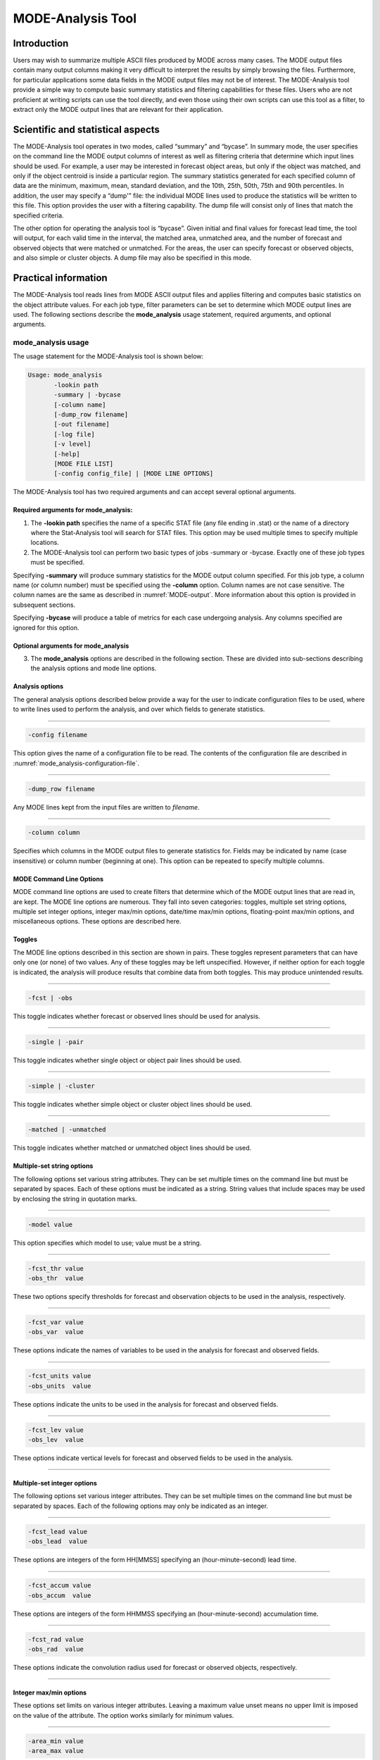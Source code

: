 .. _mode-analysis:

MODE-Analysis Tool
==================

Introduction
____________

Users may wish to summarize multiple ASCII files produced by MODE across many cases. The MODE output files contain many output columns making it very difficult to interpret the results by simply browsing the files. Furthermore, for particular applications some data fields in the MODE output files may not be of interest. The MODE-Analysis tool provide a simple way to compute basic summary statistics and filtering capabilities for these files. Users who are not proficient at writing scripts can use the tool directly, and even those using their own scripts can use this tool as a filter, to extract only the MODE output lines that are relevant for their application.

.. _MODE_A-Scientific-and-statistical:

Scientific and statistical aspects
__________________________________

The MODE-Analysis tool operates in two modes, called “summary” and “bycase”. In summary mode, the user specifies on the command line the MODE output columns of interest as well as filtering criteria that determine which input lines should be used. For example, a user may be interested in forecast object areas, but only if the object was matched, and only if the object centroid is inside a particular region. The summary statistics generated for each specified column of data are the minimum, maximum, mean, standard deviation, and the 10th, 25th, 50th, 75th and 90th percentiles. In addition, the user may specify a “dump'” file: the individual MODE lines used to produce the statistics will be written to this file. This option provides the user with a filtering capability. The dump file will consist only of lines that match the specified criteria.

The other option for operating the analysis tool is “bycase”. Given initial and final values for forecast lead time, the tool will output, for each valid time in the interval, the matched area, unmatched area, and the number of forecast and observed objects that were matched or unmatched. For the areas, the user can specify forecast or observed objects, and also simple or cluster objects. A dump file may also be specified in this mode.

Practical information
_____________________

The MODE-Analysis tool reads lines from MODE ASCII output files and applies filtering and computes basic statistics on the object attribute values. For each job type, filter parameters can be set to determine which MODE output lines are used. The following sections describe the **mode_analysis** usage statement, required arguments, and optional arguments.

.. _mode_analysis-usage:

mode_analysis usage
~~~~~~~~~~~~~~~~~~~

The usage statement for the MODE-Analysis tool is shown below:

.. code-block:: none

  Usage: mode_analysis
         -lookin path
         -summary | -bycase
         [-column name]
         [-dump_row filename]
         [-out filename]
         [-log file]
         [-v level]
         [-help]
         [MODE FILE LIST]
         [-config config_file] | [MODE LINE OPTIONS]

The MODE-Analysis tool has two required arguments and can accept several optional arguments.

Required arguments for mode_analysis:
^^^^^^^^^^^^^^^^^^^^^^^^^^^^^^^^^^^^^

1. The **-lookin path** specifies the name of a specific STAT file (any file ending in .stat) or the name of a directory where the Stat-Analysis tool will search for STAT files. This option may be used multiple times to specify multiple locations.

2. The MODE-Analysis tool can perform two basic types of jobs -summary or -bycase. Exactly one of these job types must be specified. 

Specifying **-summary** will produce summary statistics for the MODE output column specified. For this job type, a column name (or column number) must be specified using the **-column** option. Column names are not case sensitive. The column names are the same as described in :numref:`MODE-output`. More information about this option is provided in subsequent sections.

Specifying **-bycase** will produce a table of metrics for each case undergoing analysis. Any columns specified are ignored for this option.

Optional arguments for mode_analysis
^^^^^^^^^^^^^^^^^^^^^^^^^^^^^^^^^^^^

3. The **mode_analysis** options are described in the following section. These are divided into sub-sections describing the analysis options and mode line options.

Analysis options
^^^^^^^^^^^^^^^^

The general analysis options described below provide a way for the user to indicate configuration files to be used, where to write lines used to perform the analysis, and over which fields to generate statistics.

____________________

.. code-block:: none

  -config filename

This option gives the name of a configuration file to be read. The contents of the configuration file are described in :numref:`mode_analysis-configuration-file`.

____________________

.. code-block:: none

  -dump_row filename

Any MODE lines kept from the input files are written to *filename*.

____________________

.. code-block:: none

  -column column

Specifies which columns in the MODE output files to generate statistics for. Fields may be indicated by name (case insensitive) or column number (beginning at one). This option can be repeated to specify multiple columns.



MODE Command Line Options
^^^^^^^^^^^^^^^^^^^^^^^^^

MODE command line options are used to create filters that determine which of the MODE output lines that are read in, are kept. The MODE line options are numerous. They fall into seven categories: toggles, multiple set string options, multiple set integer options, integer max/min options, date/time max/min options, floating-point max/min options, and miscellaneous options. These options are described here.

Toggles
^^^^^^^

The MODE line options described in this section are shown in pairs. These toggles represent parameters that can have only one (or none) of two values. Any of these toggles may be left unspecified. However, if neither option for each toggle is indicated, the analysis will produce results that combine data from both toggles. This may produce unintended results.

____________________

.. code-block:: none

  -fcst | -obs

This toggle indicates whether forecast or observed lines should be used for analysis.

____________________

.. code-block:: none

  -single | -pair

This toggle indicates whether single object or object pair lines should be used.

____________________

.. code-block:: none

  -simple | -cluster

This toggle indicates whether simple object or cluster object lines should be used.

____________________

.. code-block:: none

  -matched | -unmatched

This toggle indicates whether matched or unmatched object lines should be used.



Multiple-set string options
^^^^^^^^^^^^^^^^^^^^^^^^^^^

The following options set various string attributes. They can be set multiple times on the command line but must be separated by spaces. Each of these options must be indicated as a string. String values that include spaces may be used by enclosing the string in quotation marks.

____________________

.. code-block:: none

  -model value

This option specifies which model to use; value must be a string.

____________________

.. code-block:: none

  -fcst_thr value
  -obs_thr  value

These two options specify thresholds for forecast and observation objects to be used in the analysis, respectively. 

____________________

.. code-block:: none

  -fcst_var value
  -obs_var  value

These options indicate the names of variables to be used in the analysis for forecast and observed fields.

____________________

.. code-block:: none

  -fcst_units value
  -obs_units  value

These options indicate the units to be used in the analysis for forecast and observed fields.


____________________

.. code-block:: none

  -fcst_lev value
  -obs_lev  value

These options indicate vertical levels for forecast and observed fields to be used in the analysis.

____________________

Multiple-set integer options
^^^^^^^^^^^^^^^^^^^^^^^^^^^^

The following options set various integer attributes. They can be set multiple times on the command line but must be separated by spaces. Each of the following options may only be indicated as an integer.

____________________

.. code-block:: none

  -fcst_lead value
  -obs_lead  value

These options are integers of the form HH[MMSS] specifying an (hour-minute-second) lead time.


____________________

.. code-block:: none

  -fcst_accum value
  -obs_accum  value

These options are integers of the form HHMMSS specifying an (hour-minute-second) accumulation time.


____________________

.. code-block:: none

  -fcst_rad value
  -obs_rad  value

These options indicate the convolution radius used for forecast or observed objects, respectively.

_____________________

Integer max/min options
^^^^^^^^^^^^^^^^^^^^^^^

These options set limits on various integer attributes. Leaving a maximum value unset means no upper limit is imposed on the value of the attribute. The option works similarly for minimum values. 

____________________

.. code-block:: none

  -area_min value
  -area_max value

These options are used to indicate minimum/maximum values for the area attribute to be used in the analysis.

____________________

.. code-block:: none

  -area_filter_min value
  -area_filter_max value

These options are used to indicate minimum/maximum values accepted for the area filter. The area filter refers to the number of non-zero values of the raw data found within the object.


____________________

.. code-block:: none

  -area_thresh_min value
  -area_thresh_max value

These options are used to indicate minimum/maximum values accepted for the area thresh. The area thresh refers to the number of values of the raw data found within the object that meet the object definition threshold criteria used.


____________________

.. code-block:: none

  -intersection_area_min value
  -intersection_area_max value

These options refer to the minimum/maximum values accepted for the intersection area attribute.


____________________

.. code-block:: none

  -union_area_min value
  -union_area_max value

These options refer to the minimum/maximum union area values accepted for analysis.

____________________

.. code-block:: none

  -symmetric_diff_min value
  -symmetric_diff_max value

These options refer to the minimum/maximum values for symmetric difference for objects to be used in the analysis.


Date/time max/min options
^^^^^^^^^^^^^^^^^^^^^^^^^

These options set limits on various date/time attributes. The values can be specified in one of three ways: 

First, the options may be indicated by a string of the form YYYYMMDD_HHMMSS. This specifies a complete calendar date and time. 

Second, they may be indicated by a string of the form YYYYMMDD_HH. Here, the minutes and seconds are assumed to be zero.

The third way of indicating date/time attributes is by a string of the form YYYYMMDD. Here, hours, minutes and seconds are assumed to be zero.


____________________

.. code-block:: none

  -fcst_valid_min YYYYMMDD[_HH[MMSS]]
  -fcst_valid_max YYYYMMDD[_HH[MMSS]]
  -obs_valid_min  YYYYMMDD[_HH[MMSS]]
  -obs_valid_max  YYYYMMDD[_HH[MMSS]]

These options indicate minimum/maximum values for the forecast and observation valid times.

____________________

.. code-block:: none

  -fcst_init_min YYYYMMDD[_HH[MMSS]]
  -fcst_init_max YYYYMMDD[_HH[MMSS]]
  -obs_init_min  YYYYMMDD[_HH[MMSS]]
  -obs_init_max  YYYYMMDD[_HH[MMSS]]

These two options indicate minimum/maximum values for forecast and observation initialization times.

_____________________

Floating-point max/min options
^^^^^^^^^^^^^^^^^^^^^^^^^^^^^^

Setting limits on various floating-point attributes. One may specify these as integers (i.e., without a decimal point), if desired. The following pairs of options indicate minimum and maximum values for each MODE attribute that can be described as a floating-point number. Please refer to :numref:`MODE-output` for a description of these attributes as needed.


____________________

.. code-block:: none

  -centroid_x_min value
  -centroid_x_max value


____________________

.. code-block:: none

  -centroid_y_min value
  -centroid_y_max value


____________________

.. code-block:: none

  -centroid_lat_min value
  -centroid_lat_max value


____________________

.. code-block:: none

  -centroid_lon_min value 
  -centroid_lon_max value


____________________

.. code-block:: none

  -axis_ang_min value
  -axis_ang_max value


____________________

.. code-block:: none

  -length_min value
  -length_max value


____________________

.. code-block:: none

  -width_min value
  -width_max value


____________________

.. code-block:: none

  -curvature_min value
  -curvature_max value


____________________

.. code-block:: none

  -curvature_x_min value
  -curvature_x_max value


____________________

.. code-block:: none

  -curvature_y_min value
  -curvature_y_max value


____________________

.. code-block:: none

  -complexity_min value
  -complexity_max value


____________________

.. code-block:: none

  -intensity_10_min value
  -intensity_10_max value


____________________

.. code-block:: none

  -intensity_25_min value
  -intensity_25_max value


____________________

.. code-block:: none

  -intensity_50_min value
  -intensity_50_max value


____________________

.. code-block:: none

  -intensity_75_min value
  -intensity_75_max value


____________________

.. code-block:: none

  -intensity_90_min value
  -intensity_90_max value


____________________

.. code-block:: none

  -intensity_user_min value
  -intensity_user_max value


____________________

.. code-block:: none

  -intensity_sum_min value
  -intensity_sum_max value


____________________

.. code-block:: none

  -centroid_dist_min value
  -centroid_dist_max value


____________________

.. code-block:: none

  -boundary_dist_min value
  -boundary_dist_max value


____________________

.. code-block:: none

  -convex_hull_dist_min value
  -convex_hull_dist_max value


____________________

.. code-block:: none

  -angle_diff_min value
  -angle_diff_max value


____________________

.. code-block:: none

  -aspect_diff_min value
  -aspect_diff_max value


____________________

.. code-block:: none

  -area_ratio_min value
  -area_ratio_max value


____________________

.. code-block:: none

  -intersection_over_area_min value
  -intersection_over_area_max value


____________________

.. code-block:: none

  -curvature_ratio_min value
  -curvature_ratio_max value


____________________

.. code-block:: none

  -complexity_ratio_min value
  -complexity_ratio_max value


____________________

.. code-block:: none

  -percentile_intensity_ratio_min value
  -percentile_intensity_ratio_max value


____________________

.. code-block:: none

  -interest_min value
  -interest_max value


Miscellaneous options
^^^^^^^^^^^^^^^^^^^^^

These options are used to indicate parameters that did not fall into any of the previous categories.


____________________

.. code-block:: none

  -mask_poly filename

This option indicates the name of a polygon mask file to be used for filtering. The format for these files is the same as that of the polyline files for the other MET tools.


____________________

.. code-block:: none

  -help

This option prints the usage message.

.. _mode_analysis-configuration-file:

mode_analysis configuration file
~~~~~~~~~~~~~~~~~~~~~~~~~~~~~~~~

To use the MODE-Analysis tool, the user must un-comment the options in the configuration file to apply them and comment out unwanted options. The options in the configuration file for the MODE-Analysis tools are the same as the MODE command line options described in :ref:`mode_analysis-usage`.

The parameters that are set in the configuration file either add to or override parameters that are set on the command line. For the “set string” and “set integer type” options enclosed in brackets, the values specified in the configuration file are added to any values set on the command line. For the “toggle” and “min/max type” options, the values specified in the configuration file override those set on the command line.

mode_analysis output
~~~~~~~~~~~~~~~~~~~~

The output of the MODE-Analysis tool is a self-describing tabular format written to standard output. The length and contents of the table vary depending on whether **-summary** or **-bycase** is selected. The contents also change for **-summary** depending on the number of columns specified by the user.
